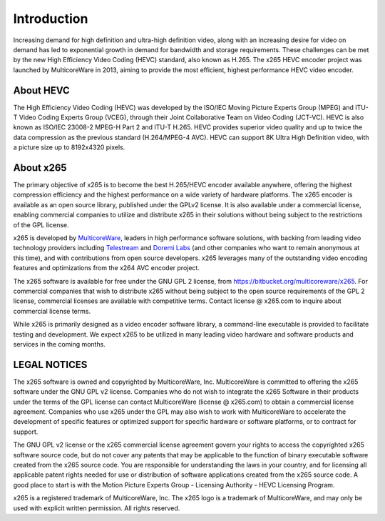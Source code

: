************
Introduction
************

Increasing demand for high definition and ultra-high definition video,
along with an increasing desire for video on demand has led to
exponential growth in demand for bandwidth and storage requirements.
These challenges can be met by the new High Efficiency Video Coding
(HEVC) standard, also known as H.265. The x265 HEVC encoder project was
launched by MulticoreWare in 2013, aiming to provide the most efficient,
highest performance HEVC video encoder.

About HEVC
==========

The High Efficiency Video Coding (HEVC) was developed by the ISO/IEC
Moving Picture Experts Group (MPEG) and ITU-T Video Coding Experts Group
(VCEG), through their Joint Collaborative Team on Video Coding (JCT-VC).
HEVC is also known as ISO/IEC 23008-2 MPEG-H Part 2 and ITU-T H.265.
HEVC provides superior video quality and up to twice the data
compression as the previous standard (H.264/MPEG-4 AVC).  HEVC can
support 8K Ultra High Definition video, with a picture size up to
8192x4320 pixels.

About x265
==========

The primary objective of x265 is to become the best H.265/HEVC encoder
available anywhere, offering the highest compression efficiency and the
highest performance on a wide variety of hardware platforms. The x265
encoder is available as an open source library, published under the
GPLv2 license. It is also available under a commercial license, enabling
commercial companies to utilize and distribute x265 in their solutions
without being subject to the restrictions of the GPL license.

x265 is developed by `MulticoreWare <http://www.multicorewareinc.com>`_,
leaders in high performance software solutions, with backing from
leading video technology providers including `Telestream
<http://www.telestream.com>`_ and `Doremi Labs
<http://www.doremilabs.com>`_ (and other companies who want to remain
anonymous at this time), and with contributions from open source
developers.  x265 leverages many of the outstanding video encoding
features and optimizations from the x264 AVC encoder project.

The x265 software is available for free under the GNU GPL 2 license,
from https://bitbucket.org/multicoreware/x265.  For commercial companies
that wish to distribute x265 without being subject to the open source
requirements of the GPL 2 license, commercial licenses are available
with competitive terms.  Contact license @ x265.com to inquire about
commercial license terms.  

While x265 is primarily designed as a video encoder software library, a
command-line executable is provided to facilitate testing and
development.  We expect x265 to be utilized in many leading video
hardware and software products and services in the coming months.

LEGAL NOTICES
=============

The x265 software is owned and copyrighted by MulticoreWare, Inc.
MulticoreWare is committed to offering the x265 software under the GNU
GPL v2 license.  Companies who do not wish to integrate the x265
Software in their products under the terms of the GPL license can
contact MulticoreWare (license @ x265.com) to obtain a commercial
license agreement.  Companies who use x265 under the GPL may also wish
to work with MulticoreWare to accelerate the development of specific
features or optimized support for specific hardware or software
platforms, or to contract for support.

The GNU GPL v2 license or the x265 commercial license agreement govern
your rights to access the copyrighted x265 software source code, but do
not cover any patents that may be applicable to the function of binary
executable software created from the x265 source code.  You are
responsible for understanding the laws in your country, and for
licensing all applicable patent rights needed for use or distribution of
software applications created from the x265 source code.  A good place
to start is with the Motion Picture Experts Group - Licensing Authority
- HEVC Licensing Program.

x265 is a registered trademark of MulticoreWare, Inc.  The x265 logo is
a trademark of MulticoreWare, and may only be used with explicit written
permission.  All rights reserved.
